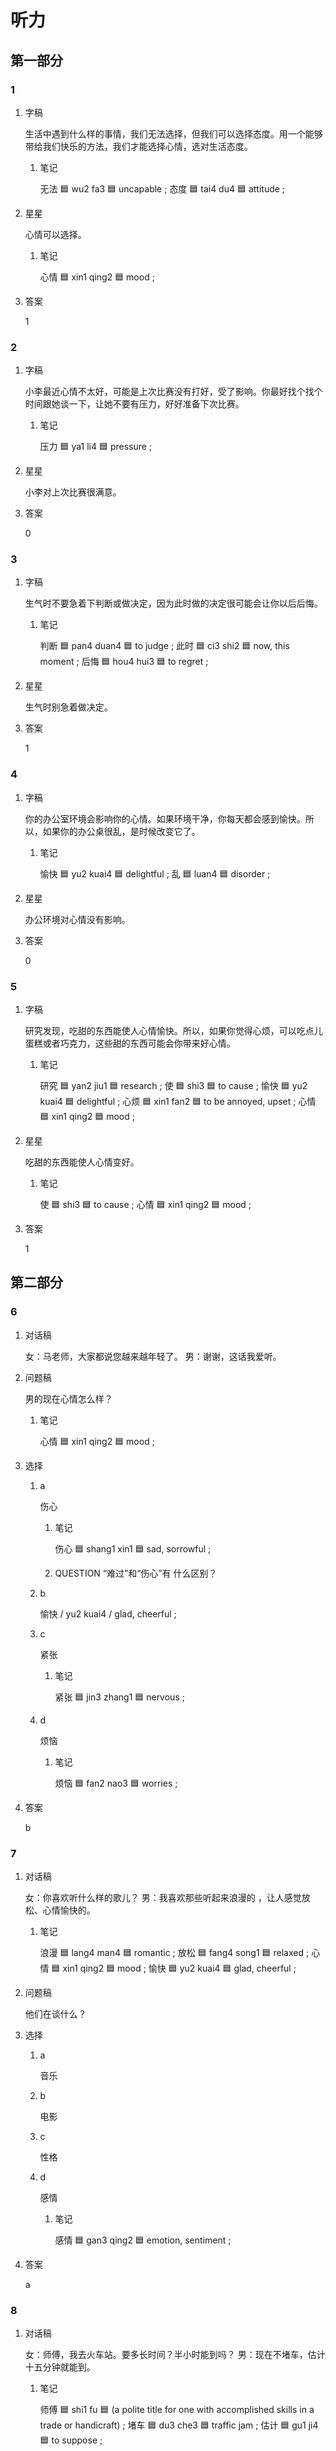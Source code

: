 * 听力

** 第一部分

*** 1
:PROPERTIES:
:ID: d9e669e2-7b12-4efb-b300-3ed3e7050a4b
:END:

**** 字稿

生活中遇到什么样的事情，我们无法选择，但我们可以选择态度。用一个能够带给我们快乐的方法，我们才能选择心情，选对生活态度。

***** 笔记

无法 🟦 wu2 fa3 🟦 uncapable ;
态度 🟦 tai4 du4 🟦 attitude ;

**** 星星

心情可以选择。

***** 笔记

心情 🟦 xin1 qing2 🟦 mood ;

**** 答案

1

*** 2
:PROPERTIES:
:ID: 9ac6621c-38fc-4bd0-87e9-9d6b2ea4d0a4
:END:

**** 字稿

小李最近心情不太好，可能是上次比赛没有打好，受了影响。你最好找个找个时间跟她谈一下，让她不要有压力，好好准备下次比赛。

***** 笔记

压力 🟦 ya1 li4 🟦 pressure ;

**** 星星

小李对上次比赛很满意。

**** 答案

0

*** 3
:PROPERTIES:
:ID: 33c80b84-edf0-43a5-b726-117e04cc32cb
:END:

**** 字稿

生气时不要急着下判断或做决定，因为此时做的决定很可能会让你以后后悔。

***** 笔记

判断 🟦 pan4 duan4 🟦 to judge ;
此时 🟦 ci3 shi2 🟦 now, this moment ;
后悔 🟦 hou4 hui3 🟦 to regret ;

**** 星星

生气时别急着做决定。

**** 答案

1

*** 4
:PROPERTIES:
:ID: 5cad3ec8-dd51-4740-a581-989bab2f6770
:END:

**** 字稿

你的办公室环境会影响你的心情。如果环境干净，你每天都会感到愉快。所以，如果你的办公桌很乱，是时候改变它了。

***** 笔记

愉快 🟦 yu2 kuai4 🟦 delightful ;
乱 🟦 luan4 🟦 disorder ;

**** 星星

办公环境对心情没有影响。

**** 答案

0

*** 5
:PROPERTIES:
:ID: 220a9d24-595b-4751-9a1d-41edb009bc05
:END:

**** 字稿

研究发现，吃甜的东西能使人心情愉快。所以，如果你觉得心烦，可以吃点儿蛋糕或者巧克力，这些甜的东西可能会你带来好心情。

***** 笔记

研究 🟦 yan2 jiu1 🟦 research ;
使 🟦 shi3 🟦 to cause ;
愉快 🟦 yu2 kuai4 🟦 delightful ;
心烦 🟦 xin1 fan2 🟦 to be annoyed, upset ;
心情 🟦 xin1 qing2 🟦 mood ;

**** 星星

吃甜的东西能使人心情变好。

***** 笔记

使 🟦 shi3 🟦 to cause ;
心情 🟦 xin1 qing2 🟦 mood ;

**** 答案

1

** 第二部分

*** 6
:PROPERTIES:
:ID: 17f7596d-4209-4a4d-a235-7edb7f5c3475
:END:

**** 对话稿

女：马老师，大家都说您越来越年轻了。
男：谢谢，这话我爱听。

**** 问题稿

男的现在心情怎么样？

***** 笔记

心情 🟦 xin1 qing2 🟦 mood ;

**** 选择

***** a

伤心

****** 笔记

伤心 🟦 shang1 xin1 🟦 sad, sorrowful ;

****** QUESTION “难过”和“伤心”有 什么区别？
:LOGBOOK:
- State "QUESTION"   from              [2022-08-04 Thu 23:32]
:END:

***** b

愉快 / yu2 kuai4 / glad, cheerful ;

***** c

紧张

****** 笔记

紧张 🟦 jin3 zhang1 🟦 nervous ;

***** d

烦恼

****** 笔记

烦恼 🟦 fan2 nao3 🟦 worries ;

**** 答案

b

*** 7
:PROPERTIES:
:ID: 62a1945c-d74a-4ee0-8219-26fee14f13e9
:END:

**** 对话稿

女：你喜欢听什么样的歌儿？
男：我喜欢那些听起来浪漫的 ，让人感觉放松、心情愉快的。

***** 笔记

浪漫 🟦 lang4 man4 🟦 romantic ;
放松 🟦 fang4 song1 🟦 relaxed ;
心情 🟦 xin1 qing2 🟦 mood ;
愉快 🟦 yu2 kuai4 🟦 glad, cheerful ;

**** 问题稿

他们在谈什么？

**** 选择

***** a

音乐

***** b

电影

***** c

性格

***** d

感情

****** 笔记

感情 🟦 gan3 qing2 🟦 emotion, sentiment ;

**** 答案

a

*** 8
:PROPERTIES:
:ID: e066f68d-1ca6-4ca5-b849-bed248bbd1f3
:END:

**** 对话稿

女：师傅，我去火车站。要多长时间？半小时能到吗？
男：现在不堵车，估计十五分钟就能到。

***** 笔记

师傅 🟦 shi1 fu 🟦 (a polite title for one with accomplished skills in a trade or handicraft) ;
堵车 🟦 du3 che3 🟦 traffic jam ;
估计 🟦 gu1 ji4 🟦 to suppose ;

**** 问题稿

去火车站需要多长时间？

**** 选择

***** a

一刻钟

***** b

5分钟

***** c

25分钟

***** d

半小时

**** 答案

a

*** 9
:PROPERTIES:
:ID: 953e5982-43eb-4063-a1a8-a6824ce3e7fa
:END:

**** 对话稿

女：这件事是我不对，我真的觉得很对不起您。
男：没关系，过去的事情就让它过去吧，你也别太放在心上。

**** 问题稿

男的是什么态度？

**** 选择

***** a

感谢

***** b

满意

***** c

生气

***** d

没关系

**** 答案

d

*** 10
:PROPERTIES:
:ID: fc07b285-55d0-4156-bbc8-ece02c27fbf7
:END:

**** 对话稿

女：下一个就是我了，我突然有点儿紧张。
男：没事，放松点儿，像平时联系时那样就可以。

***** 笔记

紧张 🟦 jin3 zhang1 🟦 nervous ;
放松 | fang4 song1 | to relax ;

**** 问题稿

女的现在心情怎么样？

**** 选择

***** a

很高兴

***** b

有些紧张

***** c

非常着急

***** d

有点儿难过

**** 答案

b

*** 11
:PROPERTIES:
:ID: dd3519ee-54a5-4919-ba08-424f089b01e4
:END:

**** 对话稿

女：那为司机的服务态度很不错，我们玩儿得很愉快。
男：可不是，我们真应该好好谢谢他。

***** 笔记

愉快 🟦 yu2 kuai4 🟦 delightful ;

***** QUESTION “可不是”什么意思？
:LOGBOOK:
- State "QUESTION"   from              [2022-08-04 Thu 23:47]
:END:

**** 问题稿

他们打算感谢谁？

**** 选择

***** a

大夫

***** b

经理

***** c

司机

***** d

服务员

**** 答案

c

*** 12
:PROPERTIES:
:ID: 5ce97e4b-1576-46b3-81cd-a33166319249
:END:

**** 对话稿

女：看你这高兴的样子，问题解决了？
男：是啊，白老师提醒我换一种方法试试，问题果然就解决了。

***** 笔记

提醒 🟦 ti2 xing3 🟦 to remind ;
果然 🟦 guo3 ran2 🟦 really ;

**** 问题稿

男的现在心情怎么样？

**** 选择

***** a

伤心

****** 笔记

伤心 🟦 shang1 xin1 🟦 sad, sorrowful (very sad) ;

***** b

紧张

***** c

愉快

***** d

后悔


****** 笔记

后悔 🟦 hou4 hui3 🟦 to regret ;

**** 答案

c

** 第三部分

*** 13
:PROPERTIES:
:ID: 8005c75a-cfb9-4d6d-b66c-3795b592c07b
:END:

**** 对话稿

女：世界公园到底是不是在东边啊？怎么还没到？
男：肯定没错，估计再有几分钟就到了吧。
女：再晚了我们就来不及看节日了。
男：别担心，下午还有呢。

***** 笔记

世界 🟦 shi4 jie4 🟦 world ;
公园 🟦 gong1 yuan2 🟦 park ;
世界公园 🟦 shi4 jie4 gong1 yuan2 🟦 World Park ;
肯定 🟦 ken3 ding4 🟦 definitely ;
估计 🟦 gu1 ji4 🟦 to suppose ;
来不及 🟦 lai2 bu ji2 🟦 to have not enough time to, to be too late to ;
节日 🟦 jie2 ri4 🟦 festival ;

**** 问题稿

女的现在心情怎么样？

**** 选择

***** a

紧张

***** b

着急

***** c

放松

***** d

难过

**** 答案

b

*** 14
:PROPERTIES:
:ID: 15646037-cea1-454b-8a46-abcb5ec627dd
:END:

**** 对话稿

男：你今天心情不错，看样子有什么好事。
女：告诉你一个好消息，我通过法律考试了，可以当律师了。
男：太好了！老同学，这可真是个好消息。
女：谢谢！走，我们边走边谈。

***** 笔记

通过 🟦 tong2 guo4 🟦 to pass (a bill, inspection, exam, etc.) ;

***** QUESTION 通过 always means to successfully pass an exam?
:LOGBOOK:
- State "QUESTION"   from              [2022-08-04 Thu 23:58]
:END:

**** 问题稿

女的为什么高兴？

**** 选择

***** a

要去留学

***** b

要结婚了

***** c

通过考试了

***** d

做成生意了

****** 笔记

生意 🟦 sheng1 yi 🟦 business ;

**** 答案

c

*** 15
:PROPERTIES:
:ID: d861c5a2-b26b-4c01-b68e-33009cf038fb
:END:

**** 对话稿

女：这里的景色真美，空气也好。
男：怎么样，心情好些了吗？
女：好多了，最近压力大，好就都没这么放松了，真是谢谢你。
男：不客气。

***** 笔记

景色 🟦 jing3 se4 🟦 scene, view ;
空气 🟦 kong1 qi4 🟦 air ;
压力 🟦 ya1 li4 🟦 pressure ;

**** 问题稿

女的现在心情怎么样？

**** 选择

***** a

很担心

***** b

很放松

***** c

非常紧张

***** d

特别难过

**** 答案

b

*** 16
:PROPERTIES:
:ID: 758ca42c-4883-4896-bf12-4f8bbc72d517
:END:

**** 对话稿

男：小姐，您是今天第一个来我们超市的客人，我们准备了一个小礼物送给您。
女：真的吗？谢谢你！太高兴了。
男：这是我们超市送您的巧克力，祝您购物愉快。
女：谢谢。

**** 问题稿

女的为什么很高兴？

**** 选择

***** a

收到短信了

****** 笔记

收到 🟦 shou1 dao4 🟦 to receive ;
短信 🟦 duan3 xin4 🟦 text message ;

***** b

减肥成功了

***** c

非常紧张

***** d

特别难过

**** 答案

d

*** 17
:PROPERTIES:
:ID: 66d45397-1f80-4189-a4c7-b2b8dcee08a8
:END:

**** 对话稿

男：这次活动非常成功，我们顺利完成了公司交给的工作。
女：辛苦了！
男：谢谢您对我们的支持。
女：能有这么大的成绩，主要是你们工作努力。

***** 笔记

顺利 🟦 shun4 li4 🟦 smoothly ;
支持 🟦 zhi1 chi2 🟦 support ;

**** 问题稿

男的是什么心情？

**** 选择

***** a

觉得不好意思

***** b

非常发哦行

***** c

难过极了

***** d

感到不满意

**** 答案

b

*** 18
:PROPERTIES:
:ID: eacf5b16-70db-40b1-9c62-b0e55f0e9614
:END:

**** 对话稿

男：电影七点开始，下了班去来不及了吧？
女：应该来得及。
男：可是那个时候堵车很严重，出租车也不好打。
女：不用担心，我们做地铁去，很快的。


***** 笔记

严重 🟦 yan2 zhong4 🟦 severe, grave ;

**** 问题稿

男的担心什么？

**** 选择

***** a

堵车

***** b

要卖完了

***** c

电影没意思

***** d

可能要加班

**** 答案

a

*** 19-20
:PROPERTIES:
:ID: 7587e56d-7f51-4ef8-83c5-5d0f042a7272
:END:

**** 段话稿

香蕉是一种”快乐水果“，因为吃香蕉能帮助人减轻压力，让人高兴。另外香蕉还有很多好处，睡觉前吃香蕉让你睡觉更好，多吃香蕉对我们的皮肤很好，而且香蕉还有不错的减肥效果。

***** 笔记

减轻 🟦 jian3 qing1 🟦 to alleviate ;
压力 🟦 ya1 li4 🟦 pressure ;
效果 🟦 xiao4 guo3 🟦 result ;

**** 题
:PROPERTIES:
:CREATED: [2023-01-11 11:48:13 -05]
:END:

***** 19

****** 问题稿

吃香蕉能给我们带来什么？

****** 选择

******* a

爱情

******* b

烦恼

******** 笔记

烦恼 🟦 fan2 nao3 🟦 worries ;

******* c

快乐

******* d

压力

******** 笔记

压力 🟦 ya1 li4 🟦 pressure ;

****** 答案

c

***** 20

****** 问题稿

根据这段话，以下那个不是香蕉的好处？

****** 选择

******* a

让人高兴

******* b

让人聪明

******* c

让人睡觉好

******* d

让人皮肤好

****** 答案

b

*** 21-22
:PROPERTIES:
:ID: c8efd61c-ca0f-484b-b51d-9b1ce2f12d37
:END:

**** 段话稿

数学研究证明，天气会影响人的心情，不同的天气会给人带来不同的感情变化。晴天会让人变得轻松，觉得心情愉快；阴天容易使人感到难过，干什么事情都没有精神；有些人在下雨甜会觉得很舒服，变得安静下来；下雪天会让人高兴，对我们的身体也有好处。

***** 笔记

研究 🟦 yan2 jiu1 🟦 research ;
证明 🟦 zheng4 ming2 🟦 to prove ;
精神 🟦 jing3 shen2 🟦 mental ;

**** 题
:PROPERTIES:
:CREATED: [2023-01-11 11:48:18 -05]
:END:

***** 21

****** 问题稿

根据这段话，哪种天气会使人觉得不舒服？

****** 选择

******* a

晴天

******* b

阴天

******* c

下雨天

******* d

下雪天

****** 答案

b

***** 22

****** 问题稿

根据这段话，晴天会让人的心情怎么样？

****** 选择

******* a

难过

******* b

兴奋

******** 笔记

兴奋 🟦 xing1 fen4 🟦 excited ;

******* c

高兴

******* d

紧张

******** 笔记

紧张 🟦 jin3 zhang1 🟦 nervous ;

****** 答案

c

* 阅读

** 第一部分

*** 23-26
:PROPERTIES:
:ID: 1e630fd4-a560-4c0e-bede-c403dc103135
:END:

**** 选择

***** a

回忆

****** 笔记

回忆 🟦 hui2 yi4 🟦 memories ;

***** b

距离

****** 笔记

距离 🟦 ju4 li2 🟦 distance ;

***** c

往往

****** 笔记

往往 🟦 wang3 wang3 🟦 often, usually ;

****** QUESTION “一般”和“往往”有什么区别？
:LOGBOOK:
- State "QUESTION"   from              [2022-08-06 Sat 12:33]
:END:

***** d

坚持

****** 笔记

坚持 🟦 jian1 chi2 🟦 to persist ;

***** e

态度

****** 笔记

态度 🟦 tai4 du4 🟦 attitude ;

**** 题
:PROPERTIES:
:CREATED: [2022-12-21 18:38:08 -05]
:END:

***** 23

****** 段话填空

最困难的时候，🟦也是你离成功最近的时候。

****** 答案

c

***** 24

****** 段话填空

一般来说，🟦积极的人更容易感觉到幸福。

******* QUESTION “一般来说”什么意思？
:LOGBOOK:
- State "QUESTION"   from              [2022-08-06 Sat 12:35]
:END:

******* 笔记

积极 🟦 ji1 ji2 🟦 positive ;

****** 答案

e

***** 25

****** 段话填空

这人离大使馆有一段🟦，你还时做出租车去吧。

******* 笔记

大使馆 🟦 da4 shi3 guan3 🟦 embassy ;

****** 答案

b

***** 26

****** 段话填空

这些发黄的老照片让那位老奶奶🟦起很多年轻的时候的事。

******* 笔记

黄色 🟦 huang2 se4 🟦 yellow ;

******* QUESTION “发黄的老照片”什么意思？
:LOGBOOK:
- State "QUESTION"   from              [2022-08-06 Sat 14:59]
:END:

****** 答案

a

*** 27-30
:PROPERTIES:
:ID: 6fc4ec78-11c4-462a-b25b-667177d18da2
:END:

**** 选择

***** a

亲戚

****** 笔记

亲戚 🟦 qin1 qi 🟦 relative ;

***** b

耐心

****** 笔记

耐心 🟦 nai4 xin1 🟦 to be patient ;

***** c

温度

***** d

堵车

***** e

只要

**** 题
:PROPERTIES:
:CREATED: [2022-12-21 18:38:17 -05]
:END:

***** 27

****** 对话填空

Ａ：路上🟦，我要晚一点儿才能到。
Ｂ：没事，你不用着急，我也刚上地铁。

****** 答案

d

***** 28

****** 对话填空

Ａ：一位好老师一定是一个有🟦的老师。4
Ｂ：对，我们学校就有很多这样的老师。
****** 答案

b

***** 29

****** 对话填空

Ａ：小马，你的房子卖出去了吗？我有个🟦想看看。
Ｂ：不好意思，昨天下午刚卖出去。

****** 答案

a

***** 30

****** 对话填空

Ａ：这里生活很方便，周围有超市、银行，离学校也不远。
Ｂ：🟦你觉得满意就好，你拿主意吧。

******* 笔记

周围 🟦 zhou1 wei2 🟦 surroundings ;
注意 🟦 zhu4 yi4 🟦 to pay attention to ;
主意 🟦 zhu3 yi 🟦 idea ;

****** 答案

e

** 第二部分

*** 31

**** 句子

***** a

小说《红楼梦》在中国非常有名

****** 笔记

楼 🟦 lou2 🟦 building ;
梦 🟦 meng4 🟦 dream ;

***** b

只要是中国人

***** c

我相信没有不知道它的

**** 答案

abc

*** 32

**** 句子

***** a

让阳光和新鲜的空气进入到内

****** 笔记

太阳 🟦 tai4 yang 🟦 sun ;
阳光 🟦 yang2 guang1 🟦 sunhine ;
进入 🟦 jin4 ru4 🟦 to enter ;
入 🟦 ru4 🟦 to enter ;
内 🟦 nei4 🟦 inside ;

****** QUESTION “太阳”和”阳光“有什么区别？
:LOGBOOK:
- State "QUESTION"   from              [2022-08-06 Sat 12:53]
:END:

***** b

可以使您的心情变得 更好

***** c

早上起床后，打开窗户

****** 笔记

窗户 🟦 chuang1 hu 🟦 window ;

**** 答案

cab

*** 33

**** 句子

***** a

也感谢他们这么多年来给我的爱

***** b

有了女儿以后，我才知道做妈妈有很多不容易

***** c

因此，我更加理解我的爸爸妈妈了

****** 笔记

因此 🟦 yin1 ci3 🟦 thus ;

****** QUESTION 为什么在这个句子“加”用？
:LOGBOOK:
- State "QUESTION"   from              [2022-08-06 Sat 12:54]
:END:

**** 答案

bca

*** 34

**** 句子

***** a

还与人的生活环境，能力等有关

***** b

有人认为，年龄越大，经验就越丰富

****** 笔记

年龄 🟦 nian2 ling2 🟦 (a person's age) ;
经验 🟦 jing3 yan4 🟦 experience ;
丰富 🟦 feng1 fu4 🟦 to enrich ;

***** c

其实，经验不但与年龄有关

**** 答案

bca

** 第三部分

*** 35

**** 段话

很多时候，我们不得不去做一些自己不愿意做甚至很讨厌的工作。这时，我们最需要的就是耐心和责任心，还有一个愉快的心情。

***** 笔记

甚至 🟦 shen4 zhi4 🟦 even ;
讨厌 🟦 tao3 yan4 🟦 to dislike ;
耐心 🟦 nai4 xin1 🟦 to be patient ;
责任心 🟦 ze2 ren4 xin1 🟦 sense of responsibility ;
愉快 🟦 yu2 kuai4 🟦 delightful ;

**** 星星

做不喜欢做的工作时，应该：

**** 选择

***** a

有耐心

***** b

提前完成

****** 笔记

提前 🟦 ti2 qian2 🟦 to do in advance or ahead of time ;
完成 🟦 wan2 cheng2 🟦 to complete, to finish ;

***** c

让同事做

***** d

每天加班

**** 答案

a

*** 36

**** 段话

有时候，哭并不一定是件坏事。哭可以使人从坏心情中走出来，是一种减轻压力的好办法。

***** 笔记

使 🟦 shi3 🟦 to cause ;
心情 🟦 xin1 qing2 🟦 mood ;
减轻 🟦 jian3 qing1 🟦 to relieve, to alleviate ;
压力 🟦 ya1 li4 🟦 pressure ;

**** 星星

有时候开并不是坏事，是因为哭能：

**** 选择

***** a

感到别人

***** b

减轻压力

***** c

解决问题

***** d

积累经验

****** 笔记

积累 🟦 ji1 lei3 🟦 to accumulate ;

**** 答案

b

*** 37

**** 段话

经验证明，理解别人可以使自己的心情变得更好。如果看见的总是别人不好的地方，你和别人的关系就会越来越紧张，你也会因为一直担心别人对你有什么不好的看法而无法高兴起来。

***** 笔记

经验 🟦 jing3 yan4 🟦 experience ;
证明 🟦 zheng4 ming2 🟦 to prove ;
紧张 🟦 jin3 zhang1 🟦 nervous ;

**** 星星

总看别人的不好，会：

**** 选择

***** a

浪费时间

****** 笔记

浪费 🟦 lang4 fei4 🟦 to waste ;

***** b

影响心情

***** c

缺少耐心

****** 笔记

缺少 🟦 que1 shao3 🟦 to lack ;
耐心 🟦 nai4 xin1 🟦 patience ;

***** d

改变印象



**** 答案

b

*** 38

**** 段话

当你心情不好时，别一个人做在房间里，也别躺在床上睡觉，更不要一个人去喝酒。你应该和朋友聊聊天儿、逛逛商场，这样你很快就会好起来的。

**** 星星

心情不好时，应该：

**** 选择

***** a

找人聊天儿

***** b

少抽烟

***** c

努力工作

***** d

锻炼身体

**** 答案

a

*** 39

**** 段话

很多人爱吃巧克力，这时为什么呢？首先，巧克力大多是甜的，味道很好；其次，巧克力吃起来感觉很好，能使人的心情变得愉快；另外，巧克力还是节日人们非常喜爱的礼物，很浪漫。

***** 笔记

味道 🟦 wei4 dao4 🟦 taste ;

***** QUESTION “大多是”什么意思？
:LOGBOOK:
- State "QUESTION"   from              [2022-08-06 Sat 15:05]
:END:

**** 星星

根据这段话，以下那个不是人们喜欢吃巧克力的原因：

**** 选择

***** a

样子好看

***** b

味道好

***** c

让心情变好

***** d

很浪漫

**** 答案

a

*** 40-41

**** 段话

生活中总会遇到一些让人感到紧张或不愉快的事情。有些事情虽然不大，却能影响你的心情，甚至会影响你的身体健康。这些问题人人都会遇到，但每个人都有不同的减压方法。当我感到压力大时，我会去跑跑步或者打打篮球。我觉得这种方法比较健康，既能减轻压力，又能锻炼身体。

***** 笔记

甚至 🟦 shen4 zhi4 🟦 even ;
减压 🟦 jian3 ya1 🟦 to reduce pressure ;
压力 🟦 ya1 li4 🟦 pressure ;
减轻 🟦 jian3 qing1 🟦 to alleviate ;

**** 题
:PROPERTIES:
:CREATED: [2023-01-06 16:57:43 -05]
:END:

***** 40

****** 星星

压力大时，他会：

******* 笔记

压力 🟦 ya1 li4 🟦 pressure ;

****** 选择

******* a

唱歌

******* b

运动

******* c

买东西

******* d

找朋友聊天儿

****** 答案

b

***** 41

****** 星星

这段话主要想告诉我们：

****** 选择

******* a

工作的好处

******* b

人的性格

******* c

心情不好的原因

******* d

有压力时该怎么办

****** 答案

d

*** 42-43

**** 段话

很多人已经话应了每天紧张的工作。他们认为聊天儿只会浪漫时间，所以很少会坐下来和朋友或者家人聊天儿。其实，在紧张的工作后，聊天儿往往能使人感到放松。另外，人们还可以通过聊天儿获得友谊。调查发现，经常和朋友聊天儿的人更受周围人的欢迎。因此，只要选好时间和地点，聊天儿会有

***** 笔记

通过 🟦 tong2 guo4 🟦 through ;
获得 🟦 huo4 de2 🟦 to get ;
友谊 🟦 you2 yi4 🟦 friendship ;
调查 🟦 diao4 cha2 🟦 to investigate ;
周围 🟦 zhou1 wei2 🟦 surroundings ;
因此 🟦 yin1 ci3 🟦 thus ;
只要 🟦 zhi3 yao4 🟦 as long as, provided ;
地点 🟦 di4 dian3 🟦 place, site ;

***** QUESTION “话应”什么意思？
:LOGBOOK:
- State "QUESTION"   from              [2022-08-06 Sat 15:20]
:END:

***** QUESTION “浪漫时间”什么意思？
:LOGBOOK:
- State "QUESTION"   from              [2022-08-06 Sat 15:21]
:END:

**** 题
:PROPERTIES:
:CREATED: [2023-01-06 16:57:56 -05]
:END:

***** 42

****** 星星

为什么有的人很少坐下来聊天儿？

****** 选择

******* a

没烦恼

******** 笔记

烦恼 🟦 fan2 nao3 🟦 worries ;

******* b

怕麻烦

******** 笔记

怕 | pa4 | to be afraid ;
麻烦 🟦 ma2 fan 🟦 annoying ;

******* c

怕浪费时间

******** 笔记

浪费 🟦 lang4 fei4 🟦 to waste ;

******* d

不喜欢人多

****** 答案

c

***** 43

****** 星星

这段话告诉我们要：

****** 选择

******* a

努力工作

******* b

多听音乐

******* c

早睡早起

******* d

经常聊天儿

****** 答案

d

* 书写

** 第一部分

*** 44

**** 词语

***** 1

离大使馆

***** 2

友谊宾馆

***** 3

远

***** 4

吗

***** 笔记

宾馆 🟦 bin1 guan3 🟦 hotel ;

**** 答案

***** 1

友谊宾馆离大使馆远吗？

*** 45

**** 词语

***** 1

公司师傅

***** 2

对那位

***** 3

非常熟悉

***** 4

这儿

***** 笔记

师傅 🟦 shi1 fu 🟦 (a polite title for one with accomplished skills in a trade or handicraft) ;
熟悉 🟦 shu2 xi 🟦 to be familiar with ;

**** 答案

***** 1

那位司机师傅对这儿非常熟悉。

*** 46

**** 词语

***** 1

任何事情的

***** 2

是

***** 3

发生

***** 4

有原因的

***** 5

都

***** 笔记

任何 🟦 ren4 he2 🟦 any, whatever ;

**** 答案

***** 1

任何事情的发生都是有原因的。

*** 47

**** 词语

***** 1

愉快

***** 2

她们

***** 3

聊得

***** 4

非常

***** 5

俩

**** 答案

***** 1

她们俩聊得非常愉快。

*** 48

**** 词语

***** 1

消息后

***** 2

这个

***** 3

伤心地

***** 4

她听到

***** 5

哭了

***** 笔记

伤心 🟦 shang1 xin1 🟦 sad, sorrowful ;
消息 🟦 xiao1 xi 🟦 news ;

**** 答案

***** 1

她听到这个消息后伤心地哭了。

** 第二部分

*** 49

**** 词语

心情

**** 答案

不管你的心情是好是坏，生活总要过下去。

*** 50

**** 词语

耐心

***** 笔记

耐心 🟦 nai4 xin1 🟦 to be patient ;

**** 答案

他是个好大夫，对病人总是非常耐心。

